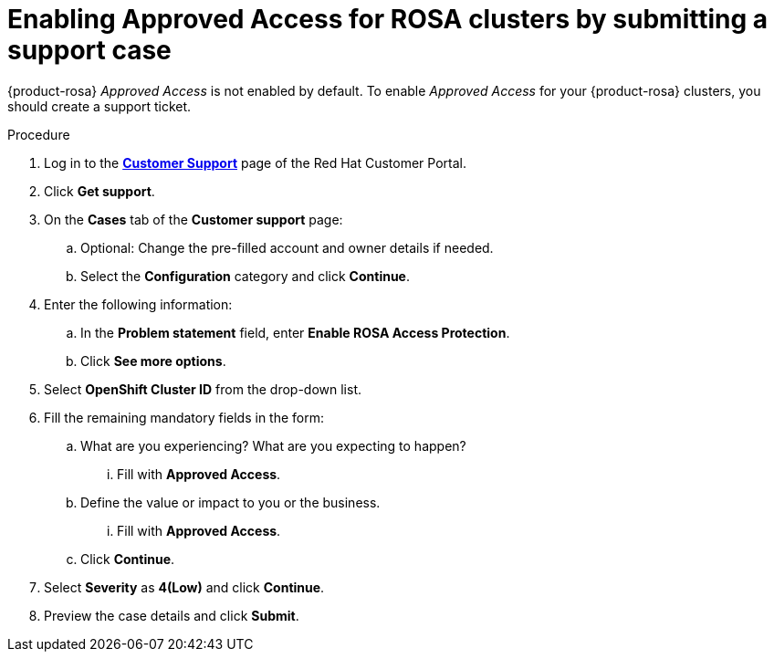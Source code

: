 // Module included in the following assemblies:
//
// * support/getting-support.adoc
// * osd_architecture/osd-support.adoc

:_mod-docs-content-type: PROCEDURE
[id="support-submitting-a-case-enable-approved-access_{context}"]
= Enabling Approved Access for ROSA clusters by submitting a support case

{product-rosa} _Approved Access_ is not enabled by default. To enable _Approved Access_ for your {product-rosa} clusters, you should create a support ticket.

.Procedure

. Log in to the link:https://access.redhat.com/support/cases/#/case/list[*Customer Support*] page of the Red{nbsp}Hat Customer Portal.

. Click *Get support*.

. On the *Cases* tab of the *Customer support* page:

.. Optional: Change the pre-filled account and owner details if needed.

.. Select the *Configuration* category and click *Continue*.

. Enter the following information:

ifdef::openshift-rosa[]
.. In the *Product* field, select *{product-title}*.
endif::openshift-rosa[]
ifdef::openshift-rosa-hcp[]
.. In the *Product* field, select *{product-title} {hcp-capital}*.
endif::openshift-rosa-hcp[]
.. In the *Problem statement* field, enter *Enable ROSA Access Protection*.
.. Click *See more options*.

. Select *OpenShift Cluster ID* from the drop-down list.

. Fill the remaining mandatory fields in the form:

.. What are you experiencing? What are you expecting to happen?
... Fill with *Approved Access*.

.. Define the value or impact to you or the business.
... Fill with *Approved Access*.
.. Click *Continue*.

. Select *Severity* as *4(Low)* and click *Continue*.

. Preview the case details and click *Submit*.